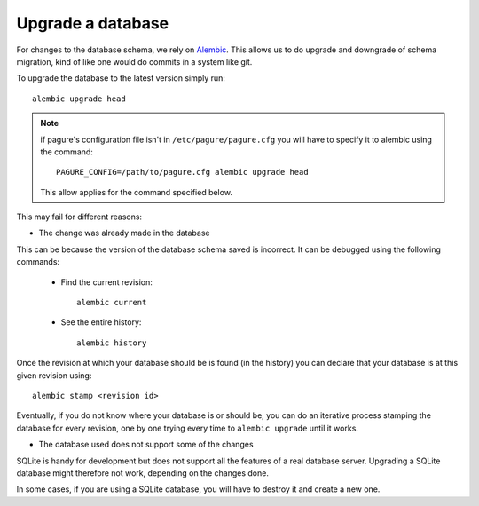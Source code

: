 Upgrade a database
==================


For changes to the database schema, we rely on `Alembic <http://alembic.readthedocs.org/>`_.
This allows us to do upgrade and downgrade of schema migration, kind of like
one would do commits in a system like git.

To upgrade the database to the latest version simply run:
::

    alembic upgrade head

.. note:: if pagure's configuration file isn't in ``/etc/pagure/pagure.cfg``
        you will have to specify it to alembic using the command: ::

            PAGURE_CONFIG=/path/to/pagure.cfg alembic upgrade head

        This allow applies for the command specified below.


This may fail for different reasons:

* The change was already made in the database

This can be because the version of the database schema saved is incorrect.
It can be debugged using the following commands:

  * Find the current revision: ::

        alembic current

  * See the entire history: ::

        alembic history

Once the revision at which your database should be is found (in the history)
you can declare that your database is at this given revision using: ::

    alembic stamp <revision id>

Eventually, if you do not know where your database is or should be, you can
do an iterative process stamping the database for every revision, one by one
trying every time to ``alembic upgrade`` until it works.

* The database used does not support some of the changes

SQLite is handy for development but does not support all the features of a
real database server. Upgrading a SQLite database might therefore not work,
depending on the changes done.

In some cases, if you are using a SQLite database, you will have to destroy
it and create a new one.
